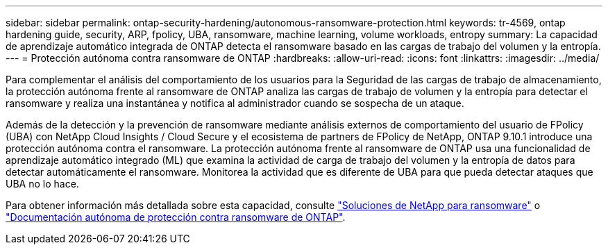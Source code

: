 ---
sidebar: sidebar 
permalink: ontap-security-hardening/autonomous-ransomware-protection.html 
keywords: tr-4569, ontap hardening guide, security, ARP, fpolicy, UBA, ransomware, machine learning, volume workloads, entropy 
summary: La capacidad de aprendizaje automático integrada de ONTAP detecta el ransomware basado en las cargas de trabajo del volumen y la entropía. 
---
= Protección autónoma contra ransomware de ONTAP
:hardbreaks:
:allow-uri-read: 
:icons: font
:linkattrs: 
:imagesdir: ../media/


[role="lead"]
Para complementar el análisis del comportamiento de los usuarios para la Seguridad de las cargas de trabajo de almacenamiento, la protección autónoma frente al ransomware de ONTAP analiza las cargas de trabajo de volumen y la entropía para detectar el ransomware y realiza una instantánea y notifica al administrador cuando se sospecha de un ataque.

Además de la detección y la prevención de ransomware mediante análisis externos de comportamiento del usuario de FPolicy (UBA) con NetApp Cloud Insights / Cloud Secure y el ecosistema de partners de FPolicy de NetApp, ONTAP 9.10.1 introduce una protección autónoma contra el ransomware. La protección autónoma frente al ransomware de ONTAP usa una funcionalidad de aprendizaje automático integrado (ML) que examina la actividad de carga de trabajo del volumen y la entropía de datos para detectar automáticamente el ransomware. Monitorea la actividad que es diferente de UBA para que pueda detectar ataques que UBA no lo hace.

Para obtener información más detallada sobre esta capacidad, consulte link:../ransomware-solutions/ransomware-overview.html["Soluciones de NetApp para ransomware"^] o link:../anti-ransomware/use-cases-restrictions-concept.html["Documentación autónoma de protección contra ransomware de ONTAP"^].
